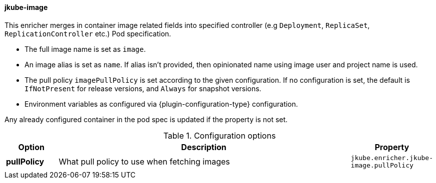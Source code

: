 [[jkube-image]]
==== jkube-image

This enricher merges in container image related fields into specified controller (e.g `Deployment`, `ReplicaSet`, `ReplicationController` etc.) Pod specification.

- The full image name is set as `image`.
- An image alias is set as `name`. If alias isn't provided, then opinionated name using image user and project name is used.
- The pull policy `imagePullPolicy` is set according to the given configuration. If no
   configuration is set, the default is `IfNotPresent` for release versions, and `Always` for snapshot versions.
- Environment variables as configured via {plugin-configuration-type} configuration.

Any already configured container in the pod spec is updated if the property is not set.

.Configuration options
[cols="1,6,1"]
|===
| Option | Description | Property

| *pullPolicy*
| What pull policy to use when fetching images
| `jkube.enricher.jkube-image.pullPolicy`
|===